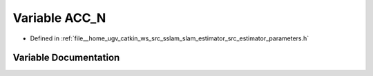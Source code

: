 .. _exhale_variable_slam__estimator_2src_2estimator_2parameters_8h_1a3aed5c025f4150baffa9cac187130f35:

Variable ACC_N
==============

- Defined in :ref:`file__home_ugv_catkin_ws_src_sslam_slam_estimator_src_estimator_parameters.h`


Variable Documentation
----------------------


.. doxygenvariable:: ACC_N
